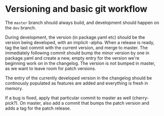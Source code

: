 * Versioning and basic git workflow

  The ~master~ branch should always build, and development should
  happen on the ~dev~ branch.

  During development, the version (in package.yaml etc) should be the
  version being developed, with an implicit -alpha. When a release is
  ready, tag the last commit with the current version, and merge to
  master. The immediately following commit should bump the minor
  version by one in package.yaml and create a new, empty entry for the
  version we're beginning work on in the changelog. The version is not
  bumped in master, as we want to leave room for patch versions.

  The entry of the currently developed version in the changelog should
  be continously populated as features are added and everything is
  fresh in memory.

  If a bug is fixed, apply that particular commit to master as well
  (cherry-pick?). On master, also add a commit that bumps the patch
  version and adds a tag for the patch release.
